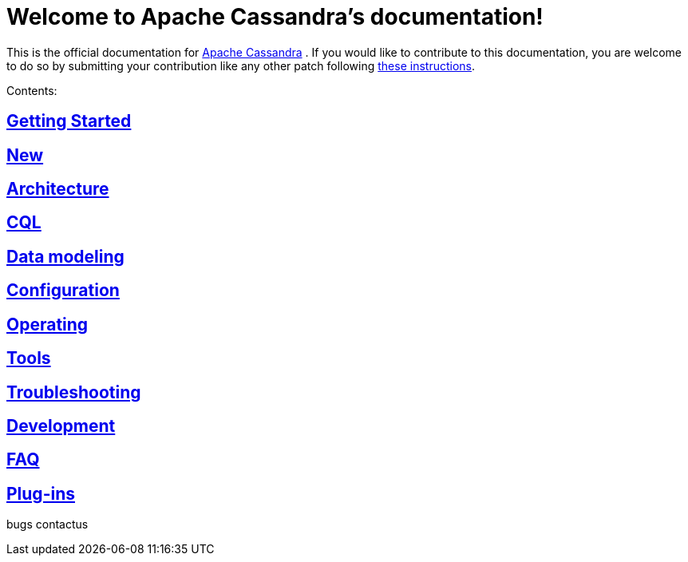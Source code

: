 = Welcome to Apache Cassandra's documentation!

This is the official documentation for
http://cassandra.apache.org[Apache Cassandra] . If you would like to
contribute to this documentation, you are welcome to do so by submitting
your contribution like any other patch following
https://wiki.apache.org/cassandra/HowToContribute[these instructions].

Contents:

:toc:
== link:getting_started/index.html[Getting Started] 
== link:new/index.html[New]
== link:architecture/index.html[Architecture]
== link:cql/index.html[CQL]
== link:data_modeling/index.html[Data modeling]
== link:configuration/index.html[Configuration]
== link:operating/index.html[Operating]
== link:tools/index.html[Tools]
== link:troubleshooting/index.html[Troubleshooting]
== link:development/index.html[Development] 
== link:faq/index.html[FAQ]
== link:plugins/index.html[Plug-ins]

bugs 
contactus
